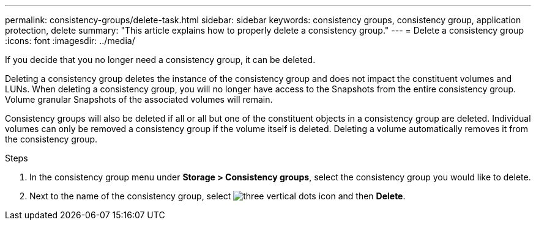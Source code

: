 ---
permalink: consistency-groups/delete-task.html
sidebar: sidebar
keywords: consistency groups, consistency group, application protection, delete
summary: "This article explains how to properly delete a consistency group."
---
= Delete a consistency group
:icons: font
:imagesdir: ../media/

[.lead]
If you decide that you no longer need a consistency group, it can be deleted. 

Deleting a consistency group deletes the instance of the consistency group and does not impact the constituent volumes and LUNs. When deleting a consistency group, you will no longer have access to the Snapshots from the entire consistency group. Volume granular Snapshots of the associated volumes will remain.

Consistency groups will also be deleted if all or all but one of the constituent objects in a consistency group are deleted. Individual volumes can only be removed a consistency group if the volume itself is deleted. Deleting a volume automatically removes it from the consistency group.

.Steps
. In the consistency group menu under *Storage > Consistency groups*, select the consistency group you would like to delete.
. Next to the name of the consistency group, select image:../media/icons_kabob.gif[three vertical dots icon] and then *Delete*.

//29 october 2021, BURT 1401394